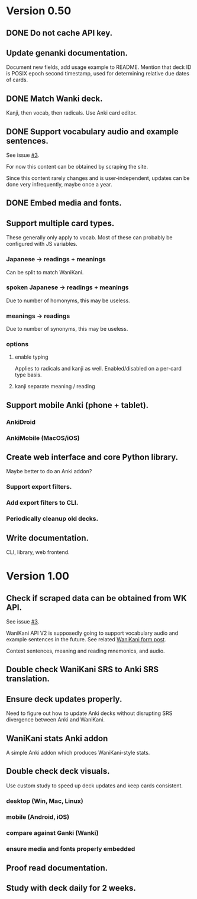 * Version 0.50
** DONE Do not cache API key.
CLOSED: [2017-08-23 Wed 13:10]
** Update genanki documentation.
Document new fields, add usage example to README.
Mention that deck ID is POSIX epoch second timestamp, used for
determining relative due dates of cards.
** DONE Match Wanki deck.
CLOSED: [2017-08-21 Mon]
Kanji, then vocab, then radicals. Use Anki card editor.
** DONE Support vocabulary audio and example sentences.
CLOSED: [2017-08-22 Tue 22:19]
See issue [[https://github.com/holocronweaver/wanikani2anki/issues/3][#3]].

For now this content can be obtained by scraping the site.

Since this content rarely changes and is user-independent, updates can
be done very infrequently, maybe once a year.
** DONE Embed media and fonts.
CLOSED: [2017-08-24 Thu 00:50]
** Support multiple card types.
These generally only apply to vocab.
Most of these can probably be configured with JS variables.
*** Japanese -> readings + meanings
Can be split to match WaniKani.
*** spoken Japanese -> readings + meanings
Due to number of homonyms, this may be useless.
*** meanings -> readings
Due to number of synonyms, this may be useless.
*** options
**** enable typing
Applies to radicals and kanji as well.
Enabled/disabled on a per-card type basis.
**** kanji separate meaning / reading
** Support mobile Anki (phone + tablet).
*** AnkiDroid
*** AnkiMobile (MacOS/iOS)
** Create web interface and core Python library.
Maybe better to do an Anki addon?
*** Support export filters.
*** Add export filters to CLI.
*** Periodically cleanup old decks.
** Write documentation.
CLI, library, web frontend.
* Version 1.00
** Check if scraped data can be obtained from WK API.
See issue [[https://github.com/holocronweaver/wanikani2anki/issues/3][#3]].

WaniKani API V2 is supposedly going to support vocabulary audio and
example sentences in the future. See related [[https://community.wanikani.com/t/API-V2-Alpha-Documentation/18987/67][WaniKani form post]].

Context sentences, meaning and reading mnemonics, and audio.
** Double check WaniKani SRS to Anki SRS translation.
** Ensure deck updates properly.
Need to figure out how to update Anki decks without disrupting SRS
divergence between Anki and WaniKani.
** WaniKani stats Anki addon
A simple Anki addon which produces WaniKani-style stats.
** Double check deck visuals.
Use custom study to speed up deck updates and keep cards consistent.
*** desktop (Win, Mac, Linux)
*** mobile (Android, iOS)
*** compare against Ganki (Wanki)
*** ensure media and fonts properly embedded
** Proof read documentation.
** Study with deck daily for 2 weeks.
